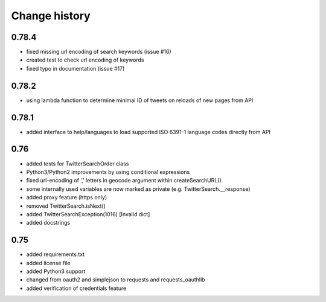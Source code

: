 Change history
**************

0.78.4
######

* fixed missing url encoding of search keywords (issue #16)
* created test to check url encoding of keywords
* fixed typo in documentation (issue #17)

0.78.2
######

* using lambda function to determine minimal ID of tweets on reloads of new pages from API

0.78.1
######

* added interface to help/languages to load supported ISO 6391-1 language codes directly from API

0.76
####

* added tests for TwitterSearchOrder class
* Python3/Python2 improvements by using conditional expressions
* fixed url-encoding of ',' letters in geocode argument within createSearchURL()
* some internally used variables are now marked as private (e.g. TwitterSearch.__response) 
* added proxy feature (https only)
* removed TwitterSearch.isNext()
* added TwitterSearchException(1016) [Invalid dict]
* added docstrings

0.75
####

* added requirements.txt
* added license file
* added Python3 support
* changed from oauth2 and simplejson to requests and requests_oauthlib
* added verification of credentials feature

